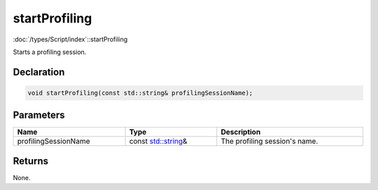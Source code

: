 startProfiling
==============

:doc:`/types/Script/index`::startProfiling

Starts a profiling session.

Declaration
-----------

.. code-block:: cpp

	void startProfiling(const std::string& profilingSessionName);

Parameters
----------

.. list-table::
	:width: 100%
	:header-rows: 1
	:class: code-table

	* - Name
	  - Type
	  - Description
	* - profilingSessionName
	  - const `std::string <https://en.cppreference.com/w/cpp/string/basic_string>`_\&
	  - The profiling session's name.

Returns
-------

None.